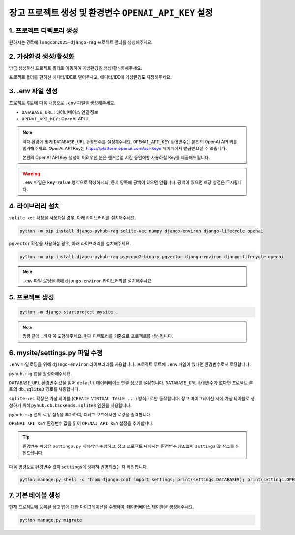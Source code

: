 =============================================================
장고 프로젝트 생성 및 환경변수 ``OPENAI_API_KEY`` 설정
=============================================================


1. 프로젝트 디렉토리 생성
==========================

원하시는 경로에 ``langcon2025-django-rag`` 프로젝트 폴더를 생성해주세요.


2. 가상환경 생성/활성화
============================

방금 생성하신 프로젝트 폴더로 이동하여 가상환경을 생성/활성화해주세요.

.. tab-set::

    .. tab-item:: 파워쉘/명령프롬프트

        .. code-block:: shell

            python -m venv venv
            venv\Scripts\activate

    .. tab-item:: macOS 쉘

        .. code-block:: shell

            python -m venv venv
            source ./venv/bin/activate

프로젝트 폴더를 편하신 에디터/IDE로 열어주시고, 에디터/IDE에 가상환경도 지정해주세요.


3. .env 파일 생성
====================

프로젝트 루트에 다음 내용으로 ``.env`` 파일을 생성해주세요.

* ``DATABASE_URL`` : 데이터베이스 연결 정보
* ``OPENAI_API_KEY`` : OpenAI API 키

.. note::

    각자 환경에 맞게 ``DATABASE_URL`` 환경변수를 설정해주세요.
    ``OPENAI_API_KEY`` 환경변수는 본인의 OpenAI API 키를 입력해주세요.
    OpenAI API Key는 https://platform.openai.com/api-keys 페이지에서 발급받으실 수 있습니다.

    본인의 OpenAI API Key 생성이 어려우신 분은 핸즈온랩 시간 동안에만 사용하실 Key를 제공해드립니다.

.. tab-set::

    .. tab-item:: sqlite-vec 일 경우

        ``sqlite`` 에서는 ``DATABASE_URL`` 환경변수는 지정하지 않고, 장고 프로젝트 내에서 디폴트 경로를 생성해서 활용하겠습니다.

        .. code-block:: text

            OPENAI_API_KEY=sk-...

    .. tab-item:: pgvector 일 경우

        .. code-block:: text

            DATABASE_URL=postgresql://postgres.euvmdqdkpiseywirljvs:암호@aws-0-ap-northeast-2.pooler.supabase.com:5432/postgres
            OPENAI_API_KEY=sk-...

.. warning::

    ``.env`` 파일은 ``key=value`` 형식으로 작성하시되, 등호 양쪽에 공백이 있으면 안됩니다.
    공백이 있으면 해당 설정은 무시됩니다.


4. 라이브러리 설치
=======================

``sqlite-vec`` 확장을 사용하실 경우, 아래 라이브러리를 설치해주세요.

.. code-block:: shell

    python -m pip install django-pyhub-rag sqlite-vec numpy django-environ django-lifecycle openai

``pgvector`` 확장을 사용하실 경우, 아래 라이브러리를 설치해주세요.

.. code-block:: shell

    python -m pip install django-pyhub-rag psycopg2-binary pgvector django-environ django-lifecycle openai

.. note::

    ``.env`` 파일 로딩을 위해 ``django-environ`` 라이브러리를 설치해주세요.


5. 프로젝트 생성
=======================

.. code-block:: shell

    python -m django startproject mysite .

.. note::

    명령 끝에 ``.``\까지 꼭 포함해주세요. 현재 디렉토리를 기준으로 프로젝트를 생성됩니다.


6. mysite/settings.py 파일 수정
====================================

``.env`` 파일 로딩을 위해 ``django-environ`` 라이브러리를 사용합니다.
프로젝트 루트에 ``.env`` 파일이 있다면 환경변수로서 로딩합니다.

.. code-block:: python
    :caption: ``mysite/settings.py``
    :emphasize-lines: 2,6-9
    :linenos:

    from pathlib import Path
    from environ import Env

    BASE_DIR = Path(__file__).resolve().parent.parent

    env = Env()
    ENV_PATH = BASE_DIR / ".env"
    if ENV_PATH.is_file():
        env.read_env(ENV_PATH, overwrite=True)
    
    # ...

``pyhub.rag`` 앱을 활성화해주세요.

.. code-block:: python
    :caption: ``mysite/settings.py``

    INSTALLED_APPS = [
        # ...
        'pyhub.rag',
    ]

``DATABASE_URL`` 환경변수 값을 읽어 ``default`` 데이터베이스 연결 정보를 설정합니다.
``DATABASE_URL`` 환경변수가 없다면 프로젝트 루트의 ``db.sqlite3`` 경로를 사용합니다.

``sqlite-vec`` 확장은 가상 테이블 (``CREATE VIRTUAL TABLE ...``) 방식으로만 동작합니다. 장고 마이그레이션 시에 가상 테이블로 생성하기 위해
``pyhub.db.backends.sqlite3`` 엔진을 사용합니다.

.. code-block:: python
    :caption: ``mysite/settings.py``

    DATABASES = {
        "default": env.db("DATABASE_URL", default=f"sqlite:///{BASE_DIR / 'db.sqlite3'}"),
    }
    if DATABASES["default"]["ENGINE"] == "django.db.backends.sqlite3":
        DATABASES["default"]["ENGINE"] = "pyhub.db.backends.sqlite3"

``pyhub.rag`` 앱의 로깅 설정을 추가하여, 디버그 모드에서만 로깅을 출력합니다.

.. code-block:: python
    :caption: ``mysite/settings.py``

    LOGGING = {
        "version": 1,
        "disable_existing_loggers": False,
        "filters": {
            "require_debug_true": {
                "()": "django.utils.log.RequireDebugTrue",
            },
        },
        "handlers": {
            "console": {
                "class": "logging.StreamHandler",
                "filters": ["require_debug_true"],
            },
        },
        "loggers": {
            "pyhub": {
                "handlers": ["console"],
                "level": "DEBUG",
            },
        },
    }

``OPENAI_API_KEY`` 환경변수 값을 읽어 ``OPENAI_API_KEY`` 설정을 추가합니다.

.. code-block:: python
    :caption: ``mysite/settings.py``

    # LLM 모델 설정
    OPENAI_API_KEY = env.str("OPENAI_API_KEY")

.. tip::

    환경변수 파싱은 ``settings.py`` 내에서만 수행하고, 장고 프로젝트 내에서는 환경변수 참조없이 ``settings`` 값 참조를 추천드립니다.

다음 명령으로 환경변수 값이 ``settings``\에 정확히 반영되었는 지 확인합니다.

.. code-block:: shell

    python manage.py shell -c "from django.conf import settings; print(settings.DATABASES); print(settings.OPENAI_API_KEY)"

.. tab-set::

    .. tab-item:: sqlite

        ``sqlite``\의 경우 ``ENGINE`` 설정이 반드시 ``pyhub.db.backends.sqlite3`` 엔진으로 설정되어야 합니다.

        .. figure:: ./assets/initial-project-print-settings-sqlite.png

        ``showmigrations`` 명령을 수행해보시면 ``sqlite-vec extension loaded`` 메시지를 확인할 수 있습니다.
        이 메시지가 출력되지 않는다면 다음 2가지를 확인해주세요.

        #. ``settings.DATABASES`` 설정에 ``ENGINE`` 설정이 ``pyhub.db.backends.sqlite3`` 엔진으로 설정되어 있는지 확인
        #. ``settings.INSTALLED_APPS`` 설정에 ``pyhub.rag`` 앱이 포함되어 있는지 확인

        .. figure:: ./assets/initial-project-showmigrations-empty-sqlite.png

    .. tab-item:: postgres

        ``postgres``\의 경우 ``HOST``, ``PORT``, ``USER``, ``PASSWORD``, ``NAME`` 설정을 꼭 확인해주세요.

        .. figure:: ./assets/initial-project-print-settings-postgres.png

        .. figure:: ./assets/initial-project-showmigrations-empty-postgres.png


7. 기본 테이블 생성
=======================

현재 프로젝트에 등록된 장고 앱에 대한 마이그레이션을 수행하여, 데이터베이스 테이블을 생성해주세요.

.. code-block:: shell

    python manage.py migrate
